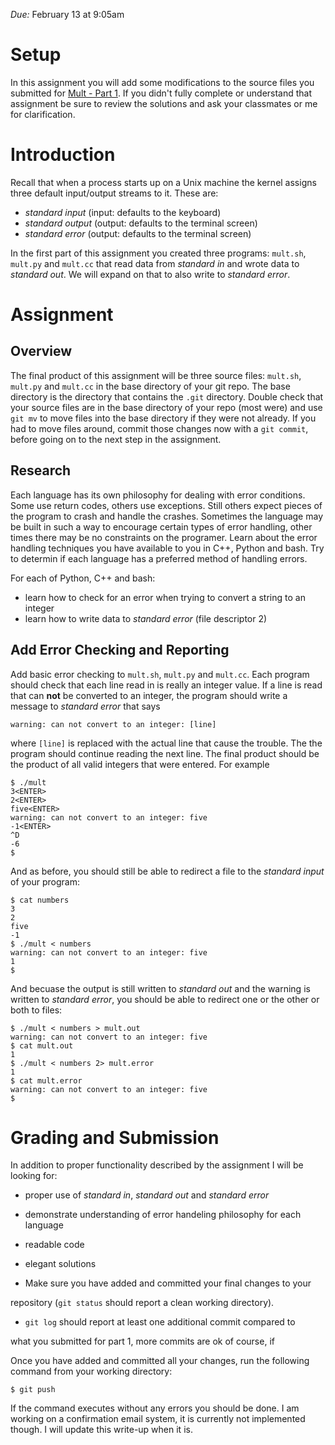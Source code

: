 #+TITLE Homework 3

/Due:/ February 13 at 9:05am

* Setup
In this assignment you will add some modifications to the source files
you submitted for [[../mult-part-1/][Mult - Part 1]].  If you didn't fully complete or
understand that assignment be sure to review the solutions and ask
your classmates or me for clarification.

* Introduction

Recall that when a process starts up on a Unix machine the kernel assigns three
default input/output streams to it. These are:

-  /standard input/ (input: defaults to the keyboard)
-  /standard output/ (output: defaults to the terminal screen)
-  /standard error/ (output: defaults to the terminal screen)

In the first part of this assignment you created three programs:
=mult.sh=, =mult.py= and =mult.cc= that read data from /standard in/
and wrote data to /standard out/.  We will expand on that to also
write to /standard error/.

* Assignment
** Overview

The final product of this assignment will be three source files:
=mult.sh=, =mult.py= and =mult.cc= in the base directory of your git
repo. The base directory is the directory that contains the =.git=
directory. Double check that your source files are in the base
directory of your repo (most were) and use =git mv= to move files into
the base directory if they were not already.  If you had to move files
around, commit those changes now with a =git commit=, before going on
to the next step in the assignment.

** Research

Each language has its own philosophy for dealing with error
conditions.  Some use return codes, others use exceptions. Still
others expect pieces of the program to crash and handle the
crashes. Sometimes the language may be built in such a way to
encourage certain types of error handling, other times there may be no
constraints on the programer.  Learn about the error handling
techniques you have available to you in C++, Python and bash.  Try to
determin if each language has a preferred method of handling errors.

For each of Python, C++ and bash:
  - learn how to check for an error when trying to convert a string to an integer
  - learn how to write data to /standard error/ (file descriptor 2)

** Add Error Checking and Reporting
Add basic error checking to =mult.sh=, =mult.py= and =mult.cc=.  Each
program should check that each line read in is really an integer
value.  If a line is read that can **not** be converted to an integer, the program should write a message to /standard error/ that says

#+begin_example
warning: can not convert to an integer: [line]
#+end_example

where =[line]= is replaced with the actual line that cause the trouble.  The the program should continue reading the next line.  The final product should be the product of all valid integers that were entered.  For example

#+begin_example
$ ./mult
3<ENTER>
2<ENTER>
five<ENTER>
warning: can not convert to an integer: five
-1<ENTER>
^D
-6
$
#+end_example

And as before, you should still be able to redirect a file to the /standard input/ of your program:

#+begin_example
$ cat numbers
3
2
five
-1
$ ./mult < numbers
warning: can not convert to an integer: five
1
$
#+end_example

And becuase the output is still written to /standard out/ and the
warning is written to /standard error/, you should be able to redirect
one or the other or both to files:

#+begin_example
$ ./mult < numbers > mult.out
warning: can not convert to an integer: five
$ cat mult.out
1
$ ./mult < numbers 2> mult.error
1
$ cat mult.error
warning: can not convert to an integer: five
$
#+end_example

* Grading and Submission

In addition to proper functionality described by the assignment I will
be looking for:

- proper use of /standard in/, /standard out/ and /standard error/
- demonstrate understanding of error handeling philosophy for each language
- readable code
- elegant solutions

- Make sure you have added and committed your final changes to your
repository (=git status= should report a clean working directory).  

- =git log= should report at least one additional commit compared to
what you submitted for part 1, more commits are ok of course, if

Once you have added and committed all your changes, run the following
command from your working directory:

#+BEGIN_EXAMPLE
    $ git push
#+END_EXAMPLE

If the command executes without any errors you should be done. I am
working on a confirmation email system, it is currently not implemented
though. I will update this write-up when it is.
